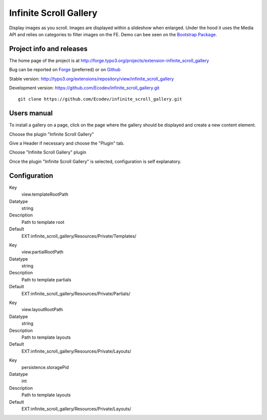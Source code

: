 ==========================
Infinite Scroll Gallery
==========================

Display images as you scroll. Images are displayed within a slideshow when enlarged.
Under the hood it uses the Media API and relies on categories to filter images on the FE.
Demo can bee seen on the `Bootstrap Package`_.

.. image:: https://raw.github.com/Ecodev/infinite_scroll_gallery/master/Documentation/Introduction-01.png

.. _Bootstrap Package: http://bootstrap.typo3cms.demo.typo3.org/examples-extended/gallery-slideshow/

Project info and releases
=============================

The home page of the project is at http://forge.typo3.org/projects/extension-infinite_scroll_gallery

Bug can be reported on `Forge`_ (preferred) or on `Github`_

Stable version:
http://typo3.org/extensions/repository/view/infinite_scroll_gallery

Development version:
https://github.com/Ecodev/infinite_scroll_gallery.git

::

	git clone https://github.com/Ecodev/infinite_scroll_gallery.git

.. _Forge: http://forge.typo3.org/projects/extension-infinite_scroll_gallery/issues/new
.. _Github: https://github.com/Ecodev/infinite_scroll_gallery/issues

Users manual
=================

To install a gallery on a page, click on the page where the gallery should be displayed and create a new content element.

.. image:: https://raw.github.com/Ecodev/infinite_scroll_gallery/master/Documentation/UserManual-01.png

Choose the plugin "Infinite Scroll Gallery"

.. image:: https://raw.github.com/Ecodev/infinite_scroll_gallery/master/Documentation/UserManual-02.png

Give a Header if necessary and choose the "Plugin" tab.

.. image:: https://raw.github.com/Ecodev/infinite_scroll_gallery/master/Documentation/UserManual-03.png

Choose "Infinite Scroll Gallery" plugin

.. image:: https://raw.github.com/Ecodev/infinite_scroll_gallery/master/Documentation/UserManual-04.png

Once the plugin "Infinite Scroll Gallery" is selected, configuration is self explanatory.

Configuration
===================

.. .....................................................................................
.. container:: table-row

Key
	view.templateRootPath

Datatype
	string

Description
	Path to template root

Default
	EXT:infinite_scroll_gallery/Resources/Private/Templates/

.. .....................................................................................
.. container:: table-row

Key
	view.partialRootPath

Datatype
	string

Description
	Path to template partials

Default
	EXT:infinite_scroll_gallery/Resources/Private/Partials/


.. .....................................................................................
.. container:: table-row

Key
	view.layoutRootPath

Datatype
	string

Description
	Path to template layouts

Default
	EXT:infinite_scroll_gallery/Resources/Private/Layouts/

.. .....................................................................................
.. container:: table-row

Key
	persistence.storagePid

Datatype
	int

Description
	Path to template layouts

Default
	EXT:infinite_scroll_gallery/Resources/Private/Layouts/